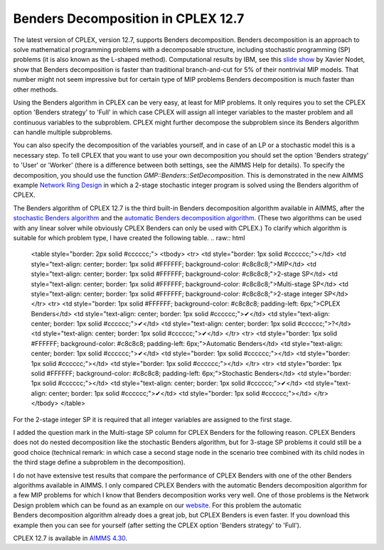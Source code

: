 .. IMAGES
.. </Images/116/...>

Benders Decomposition in CPLEX 12.7
===================================

The latest version of CPLEX, version 12.7, supports Benders decomposition. Benders decomposition is an approach to solve mathematical programming problems with a decomposable structure, including stochastic programming (SP) problems (it is also known as the L-shaped method). Computational results by IBM, see this `slide show <http://www.slideshare.net/xnodet/ibm-cplex-optimization-studio-127-benders-modeling-assistance-etc?cm_mc_uid=18650205168313994945525&amp;cm_mc_sid_50200000=1480695733>`_ by Xavier Nodet, show that Benders decomposition is faster than traditional branch-and-cut for 5% of their nontrivial MIP models. That number might not seem impressive but for certain type of MIP problems Benders decomposition is much faster than other methods.


Using the Benders algorithm in CPLEX can be very easy, at least for MIP problems. It only requires you to set the CPLEX option 'Benders strategy' to 'Full' in which case CPLEX will assign all integer variables to the master problem and all continuous variables to the subproblem. CPLEX might further decompose the subproblem since its Benders algorithm can handle multiple subproblems.

.. image /Images/116/nrd.jpg
    :alt: Network Ring Design

You can also specify the decomposition of the variables yourself, and in case of an LP or a stochastic model this is a necessary step. To tell CPLEX that you want to use your own decomposition you should set the option 'Benders strategy' to 'User' or 'Worker' (there is a difference between both settings, see the AIMMS Help for details). To specify the decomposition, you should use the function `GMP::Benders::SetDecomposition`. This is demonstrated in the new AIMMS example `Network Ring Design <https://aimms.com/english/developers/resources/examples/practical-examples/network-ring-design/>`_ in which a 2-stage stochastic integer program is solved using the Benders algorithm of CPLEX.

The Benders algorithm of CPLEX 12.7 is the third built-in Benders decomposition algorithm available in AIMMS, after the `stochastic Benders algorithm <http://download.aimms.com/aimms/download/manuals/AIMMS3LR_StochasticProgramming.pdf>`_ and the `automatic Benders decomposition algorithm <http://download.aimms.com/aimms/download/manuals/AIMMS3LR_BendersDecomposition.pdf>`_. (These two algorithms can be used with any linear solver while obviously CPLEX Benders can only be used with CPLEX.) To clarify which algorithm is suitable for which problem type, I have created the following table.
.. raw:: html

    <table style="border: 2px solid #cccccc;">
    <tbody>
    <tr>
    <td style="border: 1px solid #cccccc;"></td>
    <td style="text-align: center; border: 1px solid #FFFFFF; background-color: #c8c8c8;">MIP</td>
    <td style="text-align: center; border: 1px solid #FFFFFF; background-color: #c8c8c8;">2-stage SP</td>
    <td style="text-align: center; border: 1px solid #FFFFFF; background-color: #c8c8c8;">Multi-stage SP</td>
    <td style="text-align: center; border: 1px solid #FFFFFF; background-color: #c8c8c8;">2-stage integer SP</td>
    </tr>
    <tr>
    <td style="border: 1px solid #FFFFFF; background-color: #c8c8c8; padding-left: 6px;">CPLEX Benders</td>
    <td style="text-align: center; border: 1px solid #cccccc;">✔</td>
    <td style="text-align: center; border: 1px solid #cccccc;">✔</td>
    <td style="text-align: center; border: 1px solid #cccccc;">?</td>
    <td style="text-align: center; border: 1px solid #cccccc;">✔</td>
    </tr>
    <tr>
    <td style="border: 1px solid #FFFFFF; background-color: #c8c8c8; padding-left: 6px;">Automatic Benders</td>
    <td style="text-align: center; border: 1px solid #cccccc;">✔</td>
    <td style="border: 1px solid #cccccc;"></td>
    <td style="border: 1px solid #cccccc;"></td>
    <td style="border: 1px solid #cccccc;"></td>
    </tr>
    <tr>
    <td style="border: 1px solid #FFFFFF; background-color: #c8c8c8; padding-left: 6px;">Stochastic Benders</td>
    <td style="border: 1px solid #cccccc;"></td>
    <td style="text-align: center; border: 1px solid #cccccc;">✔</td>
    <td style="text-align: center; border: 1px solid #cccccc;">✔</td>
    <td style="border: 1px solid #cccccc;"></td>
    </tr>
    </tbody>
    </table>


For the 2-stage integer SP it is required that all integer variables are assigned to the first stage.

I added the question mark in the Multi-stage SP column for CPLEX Benders for the following reason. CPLEX Benders does not do nested decomposition like the stochastic Benders algorithm, but for 3-stage SP problems it could still be a good choice (technical remark: in which case a second stage node in the scenario tree combined with its child nodes in the third stage define a subproblem in the decomposition).

I do not have extensive test results that compare the performance of CPLEX Benders with one of the other Benders algorithms available in AIMMS. I only compared CPLEX Benders with the automatic Benders decomposition algorithm for a few MIP problems for which I know that Benders decomposition works very well. One of those problems is the Network Design problem which can be found as an example on our `website <http://aimms.com/english/developers/resources/examples/practical-examples/network-design>`_. For this problem the automatic Benders decomposition algorithm already does a great job, but CPLEX Benders is even faster. If you download this example then you can see for yourself (after setting the CPLEX option 'Benders strategy' to 'Full').

CPLEX 12.7 is available in `AIMMS 4.30 <http://aimms.com/english/developers/downloads/download-aimms/>`_.